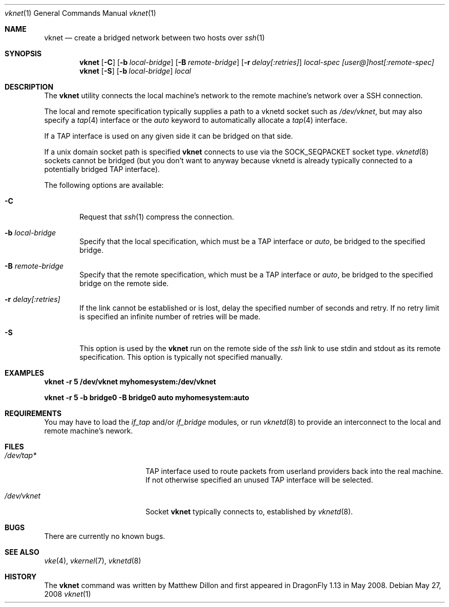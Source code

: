 .\"
.\" Copyright (c) 2008 The DragonFly Project.  All rights reserved.
.\" 
.\" This code is derived from software contributed to The DragonFly Project
.\" by Matthew Dillon <dillon@backplane.com>
.\" 
.\" Redistribution and use in source and binary forms, with or without
.\" modification, are permitted provided that the following conditions
.\" are met:
.\" 
.\" 1. Redistributions of source code must retain the above copyright
.\"    notice, this list of conditions and the following disclaimer.
.\" 2. Redistributions in binary form must reproduce the above copyright
.\"    notice, this list of conditions and the following disclaimer in
.\"    the documentation and/or other materials provided with the
.\"    distribution.
.\" 3. Neither the name of The DragonFly Project nor the names of its
.\"    contributors may be used to endorse or promote products derived
.\"    from this software without specific, prior written permission.
.\" 
.\" THIS SOFTWARE IS PROVIDED BY THE COPYRIGHT HOLDERS AND CONTRIBUTORS
.\" ``AS IS'' AND ANY EXPRESS OR IMPLIED WARRANTIES, INCLUDING, BUT NOT
.\" LIMITED TO, THE IMPLIED WARRANTIES OF MERCHANTABILITY AND FITNESS
.\" FOR A PARTICULAR PURPOSE ARE DISCLAIMED.  IN NO EVENT SHALL THE
.\" COPYRIGHT HOLDERS OR CONTRIBUTORS BE LIABLE FOR ANY DIRECT, INDIRECT,
.\" INCIDENTAL, SPECIAL, EXEMPLARY OR CONSEQUENTIAL DAMAGES (INCLUDING,
.\" BUT NOT LIMITED TO, PROCUREMENT OF SUBSTITUTE GOODS OR SERVICES;
.\" LOSS OF USE, DATA, OR PROFITS; OR BUSINESS INTERRUPTION) HOWEVER CAUSED
.\" AND ON ANY THEORY OF LIABILITY, WHETHER IN CONTRACT, STRICT LIABILITY,
.\" OR TORT (INCLUDING NEGLIGENCE OR OTHERWISE) ARISING IN ANY WAY OUT
.\" OF THE USE OF THIS SOFTWARE, EVEN IF ADVISED OF THE POSSIBILITY OF
.\" SUCH DAMAGE.
.\" 
.\" $DragonFly: src/usr.bin/vknet/vknet.1,v 1.3 2008/07/16 01:30:47 thomas Exp $
.\"
.Dd May 27, 2008
.Dt vknet 1
.Os
.Sh NAME
.Nm vknet
.Nd create a bridged network between two hosts over
.Xr ssh 1
.Sh SYNOPSIS
.Nm
.Op Fl C
.Op Fl b Ar local-bridge
.Op Fl B Ar remote-bridge
.Op Fl r Ar delay[:retries]
.Ar local-spec
.Ar [user@]host[:remote-spec]
.Nm
.Op Fl S
.Op Fl b Ar local-bridge
.Ar local
.Sh DESCRIPTION
The
.Nm
utility connects the local machine's network to the remote machine's
network over a SSH connection.
.Pp
The local and remote specification
typically supplies a path to a vknetd socket such as
.Pa /dev/vknet ,
but may also specify a
.Xr tap 4
interface or the
.Ar auto
keyword to automatically allocate a
.Xr tap 4
interface.
.Pp
If a TAP interface is used on any given side it can be bridged on that
side.
.Pp
If a unix domain socket path is specified
.Nm
connects to use via the SOCK_SEQPACKET socket type.
.Xr vknetd 8
sockets cannot be bridged (but you don't want to anyway because vknetd
is already typically connected to a potentially bridged TAP interface).
.Pp
The following options are available:
.Bl -tag -width flag
.It Fl C
Request that
.Xr ssh 1
compress the connection.
.It Fl b Ar local-bridge
Specify that the local specification, which must be a TAP interface or
.Ar auto ,
be bridged to the specified bridge.
.It Fl B Ar remote-bridge
Specify that the remote specification, which must be a TAP interface or
.Ar auto ,
be bridged to the specified bridge on the remote side.
.It Fl r Ar delay[:retries]
If the link cannot be established or is lost, delay the specified number
of seconds and retry.  If no retry limit is specified an infinite number
of retries will be made.
.It Fl S
This option is used by the
.Nm
run on the remote side of the
.Xr ssh
link to use stdin and stdout as its
remote specification.  This option is typically not specified manually.
.El
.Sh EXAMPLES
.Li "vknet -r 5 /dev/vknet myhomesystem:/dev/vknet"
.Pp
.Li "vknet -r 5 -b bridge0 -B bridge0 auto myhomesystem:auto"
.Sh REQUIREMENTS
You may have to load the
.Ar if_tap
and/or
.Ar if_bridge
modules, or run
.Xr vknetd 8
to provide an interconnect to the local and remote machine's nework.
.Sh FILES
.Bl -tag -width /var/log/lastlog -compact
.It Pa /dev/tap*
TAP interface used to route packets from userland providers back into the
real machine.  If not otherwise specified an unused TAP interface will be
selected.
.Pp
.It Pa /dev/vknet
Socket
.Nm
typically connects to, established by
.Xr vknetd 8 .
.El
.Sh BUGS
There are currently no known bugs.
.Sh SEE ALSO
.Xr vke 4 ,
.Xr vkernel 7 ,
.Xr vknetd 8
.Sh HISTORY
The
.Nm
command was written by Matthew Dillon and first appeared in
.Dx 1.13
in May 2008.
